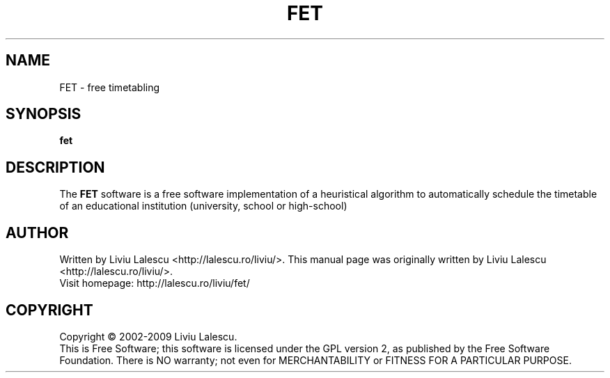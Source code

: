 .\" This program is free software; you can redistribute it and/or modify
.\" it under the terms of the GNU General Public License as published by
.\" the Free Software Foundation; either version 2 of the License, or
.\" (at your option) any later version.
.\"
.\" This program is distributed in the hope that it will be useful,
.\" but WITHOUT ANY WARRANTY; without even the implied warranty of
.\" MERCHANTABILITY or FITNESS FOR A PARTICULAR PURPOSE.  See the
.\" GNU General Public License for more details.
.\"
.\" You should have received a copy of the GNU General Public License
.\" along with this program; if not, write to the Free Software
.\" Foundation, Inc., 59 Temple Place, Suite 330, Boston, MA  02111-1307  USA
.\"

.TH FET 1 "August 22, 2007" "FET" "Free timetabling"

.SH NAME
FET \- free timetabling

.SH SYNOPSIS
.B fet

.SH DESCRIPTION
The
.B FET
software is a free software implementation of a heuristical algorithm
to automatically schedule the timetable of an educational institution (university,
school or high-school)

.SH AUTHOR
Written by Liviu Lalescu <http://lalescu.ro/liviu/>.
This manual page was originally written by Liviu Lalescu <http://lalescu.ro/liviu/>.
.br
Visit homepage: http://lalescu.ro/liviu/fet/

.SH COPYRIGHT
Copyright \(co 2002-2009 Liviu Lalescu.
.br
This is Free Software; this software is licensed under the GPL version 2, as published by the Free Software Foundation.
There is NO warranty; not even for MERCHANTABILITY or FITNESS FOR A PARTICULAR PURPOSE.
